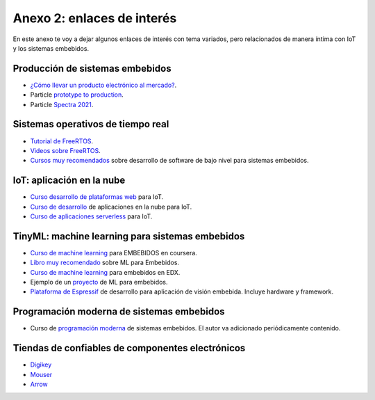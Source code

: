 Anexo 2: enlaces de interés
==============================

En este anexo te voy a dejar algunos enlaces de interés con tema 
variados, pero relacionados de manera íntima con IoT y los sistemas 
embebidos.


Producción de sistemas embebidos
----------------------------------

* `¿Cómo llevar un producto electrónico al mercado? <http://hardwareproduct.info/>`__.
* Particle `prototype to production <https://www.particle.io/resources/prototype-to-production-building-your-first-pcb-prototype/>`__.
* Particle `Spectra 2021 <https://explore.particle.io/l/spectra_2021_session?mkt_tok=MDc5LU5VWi0zOTEAAAF8BF4SYtemML4oFLhodLuZuvh_nj4Rvt1uNaUqeYd-MXceAHdb4jYik4Sx7Y8R8gYF_40MqWO43Y4zsaZPM3-n44pE-NA92WEgZhoo920>`__.

Sistemas operativos de tiempo real
------------------------------------

* `Tutorial de FreeRTOS <https://www.freertos.org/Documentation/RTOS_book.html>`__.
* `Videos sobre FreeRTOS <https://youtube.com/playlist?list=PLEBQazB0HUyQ4hAPU1cJED6t3DU0h34bz>`__.
* `Cursos muy recomendados <https://www.udemy.com/user/kiran-nayak-2/>`__  
  sobre desarrollo de software de bajo nivel para sistemas embebidos.

IoT: aplicación en la nube
----------------------------

* `Curso desarrollo de plataformas web <https://dignal.com/webiot-curso-microchip/?fbclid=PAAaZbPmDuQvgol3EiuXIrp9l5IniAzcnNyH1-6gvq3E6jZew870EnVqg3OoA>`__ 
  para IoT.
* `Curso de desarrollo <https://www.udemy.com/course/exploring-aws-iot/>`__ de aplicaciones en la nube para IoT.
* `Curso de aplicaciones serverless <https://www.udemy.com/course/aws-serverless-design-for-iot/>`__ para IoT.


TinyML: machine learning para sistemas embebidos
--------------------------------------------------

* `Curso de machine learning <https://www.edgeimpulse.com/blog/announcing-intro-to-embedded-machine-learning-on-coursera>`__ 
  para EMBEBIDOS en coursera.
* `Libro muy recomendado <https://www.amazon.com/TinyML-Learning-TensorFlow-Ultra-Low-Power-Microcontrollers/dp/1492052043>`__ 
  sobre ML para Embebidos.
* `Curso de machine learning <https://www.edx.org/professional-certificate/harvardx-tiny-machine-learning>`__ 
  para embebidos en EDX.
* Ejemplo de un `proyecto <https://www.espressif.com/en/news/Edge-Impulse?position=0&list=dMCa1nU4g9PFrDrtCcpluoHElnclCIzbTFTiVhhKXSI>`__ 
  de ML para embebidos.
* `Plataforma de Espressif <https://www.espressif.com/en/products/devkits/esp-eye/overview>`__ 
  de desarrollo para aplicación de visión embebida. Incluye hardware y framework.

Programación moderna de sistemas embebidos
--------------------------------------------

* Curso de `programación moderna <https://www.youtube.com/watch?v=3V9eqvkMzHA&list=PLPW8O6W-1chwyTzI3BHwBLbGQoPFxPAPM>`__ 
  de sistemas embebidos. El autor va adicionado periódicamente contenido.

Tiendas de confiables de componentes electrónicos
---------------------------------------------------

* `Digikey <https://www.digikey.com/>`__
* `Mouser <https://mouser.com/>`__
* `Arrow <https://www.arrow.com/>`__






